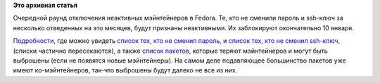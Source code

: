.. title: Пульс проекта
.. slug: пульс-проекта-3
.. date: 2012-01-06 23:02:07
.. tags:
.. category:
.. link:
.. description:
.. type: text
.. author: Peter Lemenkov

**Это архивная статья**


Очередной раунд отключения неактивных мэйнтейнеров в Fedora. Те, кто не
сменили пароль и ssh-ключ за несколько отведенных на это месяцев, будут
признаны неактивными. Их заблокируют окончательно 10 января.

`Подробности <https://fedorahosted.org/fedora-infrastructure/ticket/3046>`__,
где можно увидеть `список тех, кто не сменил
пароль, <https://fedorahosted.org/fedora-infrastructure/attachment/ticket/3046/unchg-pw>`__
и `список тех, кто не сменил
ssh-ключ, <https://fedorahosted.org/fedora-infrastructure/attachment/ticket/3046/unchg-ssh>`__
(списки частично пересекаются), а также `список
пакетов <https://fedorahosted.org/fedora-infrastructure/attachment/ticket/3046/packages-to-orphan.txt>`__,
которые теряют мэйнтейнеров и могут быть выброшены (если не появятся
новые мэйнтейнеры). На самом деле подавляющее большинство пакетов уже
имеют ко-мэйнтейнеров, так-что выброшены будут далеко не все из них.

